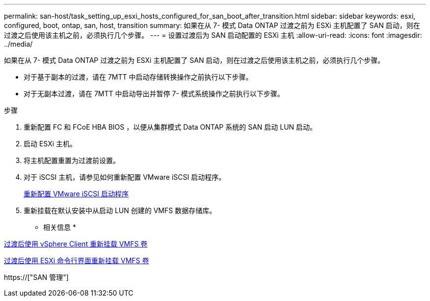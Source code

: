 ---
permalink: san-host/task_setting_up_esxi_hosts_configured_for_san_boot_after_transition.html 
sidebar: sidebar 
keywords: esxi, configured, boot, ontap, san, host, transition 
summary: 如果在从 7- 模式 Data ONTAP 过渡之前为 ESXi 主机配置了 SAN 启动，则在过渡之后使用该主机之前，必须执行几个步骤。 
---
= 设置过渡后为 SAN 启动配置的 ESXi 主机
:allow-uri-read: 
:icons: font
:imagesdir: ../media/


[role="lead"]
如果在从 7- 模式 Data ONTAP 过渡之前为 ESXi 主机配置了 SAN 启动，则在过渡之后使用该主机之前，必须执行几个步骤。

* 对于基于副本的过渡，请在 7MTT 中启动存储转换操作之前执行以下步骤。
* 对于无副本过渡，请在 7MTT 中启动导出并暂停 7- 模式系统操作之前执行以下步骤。


.步骤
. 重新配置 FC 和 FCoE HBA BIOS ，以便从集群模式 Data ONTAP 系统的 SAN 启动 LUN 启动。
. 启动 ESXi 主机。
. 将主机配置重置为过渡前设置。
. 对于 iSCSI 主机，请参见如何重新配置 VMware iSCSI 启动程序。
+
xref:concept_reconfiguration_of_vmware_software_iscsi_initiator.adoc[重新配置 VMware iSCSI 启动程序]

. 重新挂载在默认安装中从启动 LUN 创建的 VMFS 数据存储库。


* 相关信息 *

xref:task_remounting_vmfs_volumes_after_transition_using_vsphere_client.adoc[过渡后使用 vSphere Client 重新挂载 VMFS 卷]

xref:task_remounting_vmfs_volumes_after_transition_using_esxi_cli_console.adoc[过渡后使用 ESXi 命令行界面重新挂载 VMFS 卷]

https://["SAN 管理"]
